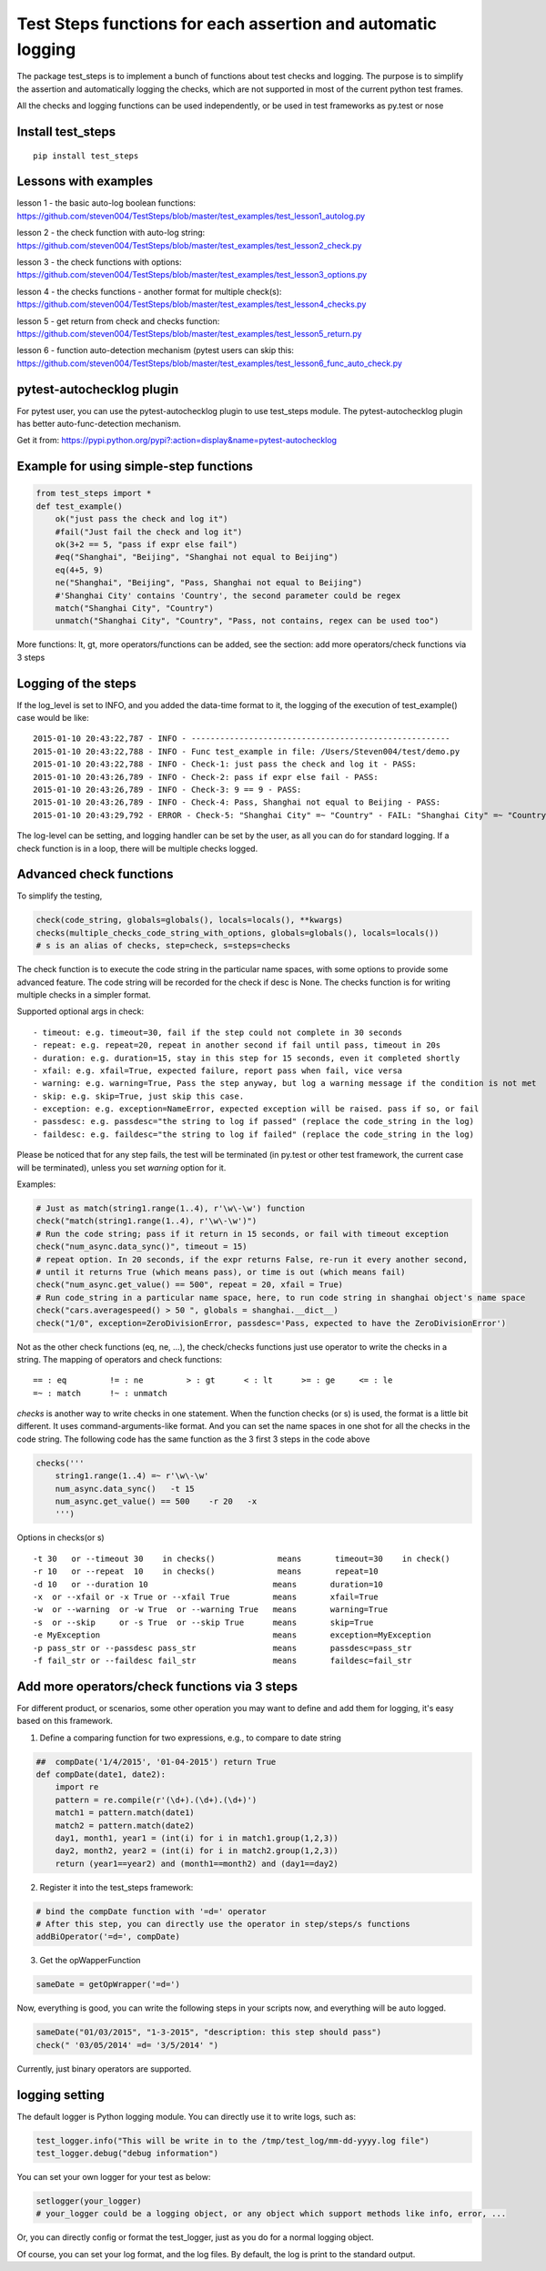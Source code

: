 Test Steps functions for each assertion and automatic logging
===============================================================

.. image:: https://pypip.in/v/test_steps/badge.png
    :target: https://crate.io/packages/test_steps/

.. image:: https://pypip.in/d/test_steps/badge.png
    :target: https://crate.io/packages/test_steps/

The package test_steps is to implement a bunch of functions about test checks and logging.
The purpose is to simplify the assertion and automatically logging the checks,
which are not supported in most of the current python test frames.

All the checks and logging functions can be used independently, or be used in test frameworks
as py.test or nose


Install test_steps
------------------

::

    pip install test_steps


Lessons with examples
---------------------

lesson 1 - the basic auto-log boolean functions:
https://github.com/steven004/TestSteps/blob/master/test_examples/test_lesson1_autolog.py

lesson 2 - the check function with auto-log string:
https://github.com/steven004/TestSteps/blob/master/test_examples/test_lesson2_check.py

lesson 3 - the check functions with options:
https://github.com/steven004/TestSteps/blob/master/test_examples/test_lesson3_options.py

lesson 4 - the checks functions - another format for multiple check(s):
https://github.com/steven004/TestSteps/blob/master/test_examples/test_lesson4_checks.py

lesson 5 - get return from check and checks function:
https://github.com/steven004/TestSteps/blob/master/test_examples/test_lesson5_return.py

lesson 6 - function auto-detection mechanism (pytest users can skip this:
https://github.com/steven004/TestSteps/blob/master/test_examples/test_lesson6_func_auto_check.py


pytest-autochecklog plugin
--------------------------

For pytest user, you can use the pytest-autochecklog plugin to use test_steps module.
The pytest-autochecklog plugin has better auto-func-detection mechanism.

Get it from: https://pypi.python.org/pypi?:action=display&name=pytest-autochecklog


Example for using simple-step functions
---------------------------------------

.. code-block:: python

    from test_steps import *
    def test_example()
        ok("just pass the check and log it")
        #fail("Just fail the check and log it")
        ok(3+2 == 5, "pass if expr else fail")
        #eq("Shanghai", "Beijing", "Shanghai not equal to Beijing")
        eq(4+5, 9)
        ne("Shanghai", "Beijing", "Pass, Shanghai not equal to Beijing")
        #'Shanghai City' contains 'Country', the second parameter could be regex
        match("Shanghai City", "Country")
        unmatch("Shanghai City", "Country", "Pass, not contains, regex can be used too")

More functions: lt, gt, more operators/functions can be added, see the section:
add more operators/check functions via 3 steps


Logging of the steps
--------------------
If the log_level is set to INFO, and you added the data-time format to it,
the logging of the execution of test_example() case would be like::

    2015-01-10 20:43:22,787 - INFO - ------------------------------------------------------
    2015-01-10 20:43:22,788 - INFO - Func test_example in file: /Users/Steven004/test/demo.py
    2015-01-10 20:43:22,788 - INFO - Check-1: just pass the check and log it - PASS:
    2015-01-10 20:43:26,789 - INFO - Check-2: pass if expr else fail - PASS:
    2015-01-10 20:43:26,789 - INFO - Check-3: 9 == 9 - PASS:
    2015-01-10 20:43:26,789 - INFO - Check-4: Pass, Shanghai not equal to Beijing - PASS:
    2015-01-10 20:43:29,792 - ERROR - Check-5: "Shanghai City" =~ "Country" - FAIL: "Shanghai City" =~ "Country"?


The log-level can be setting, and logging handler can be set by the user, as all you
can do for standard logging.
If a check function is in a loop, there will be multiple checks logged.


Advanced check functions
------------------------

To simplify the testing,

.. code-block:: python

    check(code_string, globals=globals(), locals=locals(), **kwargs)
    checks(multiple_checks_code_string_with_options, globals=globals(), locals=locals())
    # s is an alias of checks, step=check, s=steps=checks

The check function is to execute the code string in the particular name spaces, with some options
to provide some advanced feature. The code string will be recorded for the check if desc is None.
The checks function is for writing multiple checks in a simpler format.

Supported optional args in check::

    - timeout: e.g. timeout=30, fail if the step could not complete in 30 seconds
    - repeat: e.g. repeat=20, repeat in another second if fail until pass, timeout in 20s
    - duration: e.g. duration=15, stay in this step for 15 seconds, even it completed shortly
    - xfail: e.g. xfail=True, expected failure, report pass when fail, vice versa
    - warning: e.g. warning=True, Pass the step anyway, but log a warning message if the condition is not met
    - skip: e.g. skip=True, just skip this case.
    - exception: e.g. exception=NameError, expected exception will be raised. pass if so, or fail
    - passdesc: e.g. passdesc="the string to log if passed" (replace the code_string in the log)
    - faildesc: e.g. faildesc="the string to log if failed" (replace the code_string in the log)

Please be noticed that for any step fails, the test will be terminated (in py.test or other test framework,
the current case will be terminated), unless you set *warning* option for it.


Examples:

.. code-block:: python

    # Just as match(string1.range(1..4), r'\w\-\w') function
    check("match(string1.range(1..4), r'\w\-\w')")
    # Run the code string; pass if it return in 15 seconds, or fail with timeout exception
    check("num_async.data_sync()", timeout = 15)
    # repeat option. In 20 seconds, if the expr returns False, re-run it every another second,
    # until it returns True (which means pass), or time is out (which means fail)
    check("num_async.get_value() == 500", repeat = 20, xfail = True)
    # Run code_string in a particular name space, here, to run code string in shanghai object's name space
    check("cars.averagespeed() > 50 ", globals = shanghai.__dict__)
    check("1/0", exception=ZeroDivisionError, passdesc='Pass, expected to have the ZeroDivisionError')


Not as the other check functions (eq, ne, ...), the check/checks functions just use operator to
write the checks in a string. The mapping of operators and check functions::

    == : eq         != : ne         > : gt      < : lt      >= : ge     <= : le
    =~ : match      !~ : unmatch


*checks* is another way to write checks in one statement. When the function checks (or s) is used,
the format is a little bit different. It uses command-arguments-like format. And you can set the
name spaces in one shot for all the checks in the code string.
The following code has the same function as the 3 first 3 steps in the code above

.. code-block:: python

    checks('''
        string1.range(1..4) =~ r'\w\-\w'
        num_async.data_sync()   -t 15
        num_async.get_value() == 500    -r 20   -x
        ''')

Options in checks(or s) ::

    -t 30   or --timeout 30    in checks()             means       timeout=30    in check()
    -r 10   or --repeat  10    in checks()             means       repeat=10
    -d 10   or --duration 10                          means       duration=10
    -x  or --xfail or -x True or --xfail True         means       xfail=True
    -w  or --warning  or -w True  or --warning True   means       warning=True
    -s  or --skip     or -s True  or --skip True      means       skip=True
    -e MyException                                    means       exception=MyException
    -p pass_str or --passdesc pass_str                means       passdesc=pass_str
    -f fail_str or --faildesc fail_str                means       faildesc=fail_str


Add more operators/check functions via 3 steps
----------------------------------------------
For different product, or scenarios, some other operation you may want to define and add them
for logging, it's easy based on this framework.

1. Define a comparing function for two expressions, e.g., to compare to date string

.. code-block:: python

    ##  compDate('1/4/2015', '01-04-2015') return True
    def compDate(date1, date2):
        import re
        pattern = re.compile(r'(\d+).(\d+).(\d+)')
        match1 = pattern.match(date1)
        match2 = pattern.match(date2)
        day1, month1, year1 = (int(i) for i in match1.group(1,2,3))
        day2, month2, year2 = (int(i) for i in match2.group(1,2,3))
        return (year1==year2) and (month1==month2) and (day1==day2)


2. Register it into the test_steps framework:

.. code-block:: python

    # bind the compDate function with '=d=' operator
    # After this step, you can directly use the operator in step/steps/s functions
    addBiOperator('=d=', compDate)

3. Get the opWapperFunction

.. code-block:: python

    sameDate = getOpWrapper('=d=')

Now, everything is good, you can write the following steps in your scripts now, and
everything will be auto logged.

.. code-block:: python

    sameDate("01/03/2015", "1-3-2015", "description: this step should pass")
    check(" '03/05/2014' =d= '3/5/2014' ")


Currently, just binary operators are supported.



logging setting
---------------

The default logger is Python logging module. You can directly use it to write logs, such as:

.. code-block:: python

    test_logger.info("This will be write in to the /tmp/test_log/mm-dd-yyyy.log file")
    test_logger.debug("debug information")


You can set your own logger for your test as below:

.. code-block:: python

    setlogger(your_logger)
    # your_logger could be a logging object, or any object which support methods like info, error, ...

Or, you can directly config or format the test_logger, just as you do for a normal logging object.

Of course, you can set your log format, and the log files. By default, the log is print to the
standard output.





